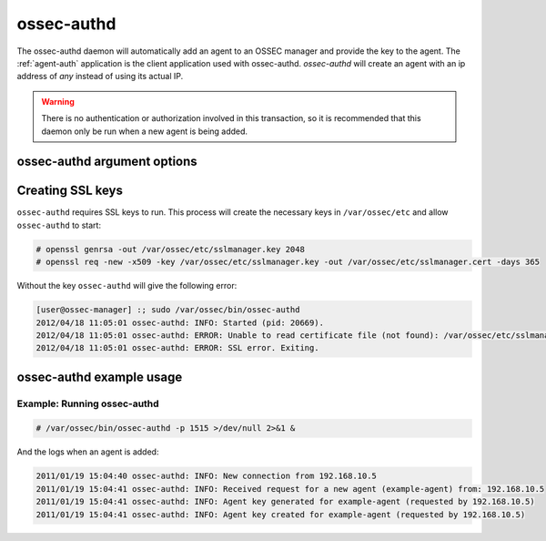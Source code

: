 
.. _ossec-authd:

ossec-authd
=============

The ossec-authd daemon will automatically add an agent to an OSSEC manager and provide the key to the agent.
The :ref:`agent-auth` application is the client application used with ossec-authd. 
`ossec-authd` will create an agent with an ip address of `any` instead of using its actual IP.

.. warning::

    There is no authentication or authorization involved in this transaction, so it is recommended that 
    this daemon only be run when a new agent is being added.

ossec-authd argument options
~~~~~~~~~~~~~~~~~~~~~~~~~~~~~~

.. program:: ossec-authd

.. option:: -D <dir>

    chroot to ``<dir>``.

.. option:: -d

    Execute ossec-authd in debug mode. This option can be used multiple times to increase the verbosity of the debug messages.

.. option:: -g <group>

    Run as ``group``.

.. option:: -h

    Display a help message.

.. option:: -i

    Add agents with a specific IP address instead of using ``any``.

.. option:: -k <path>

    Full path to the server key.

.. option:: -p <port>

   Listen on port.

   **Default** 1515

.. option:: -t

    Test the configuration.

.. option:: -V 

    Display OSSEC Version and license information.

.. option:: -v <path>

    Full path to the CA certificate used to verify the clients.

.. option:: -x <path>

    Full path to the server certificate.


Creating SSL keys
~~~~~~~~~~~~~~~~~

``ossec-authd`` requires SSL keys to run. This process will create the necessary keys in ``/var/ossec/etc`` and allow ``ossec-authd`` to start:

.. code-block:: console

  # openssl genrsa -out /var/ossec/etc/sslmanager.key 2048
  # openssl req -new -x509 -key /var/ossec/etc/sslmanager.key -out /var/ossec/etc/sslmanager.cert -days 365


Without the key ``ossec-authd`` will give the following error:

.. code-block:: console

  [user@ossec-manager] :; sudo /var/ossec/bin/ossec-authd  
  2012/04/18 11:05:01 ossec-authd: INFO: Started (pid: 20669).
  2012/04/18 11:05:01 ossec-authd: ERROR: Unable to read certificate file (not found): /var/ossec/etc/sslmanager.cert
  2012/04/18 11:05:01 ossec-authd: ERROR: SSL error. Exiting.



ossec-authd example usage
~~~~~~~~~~~~~~~~~~~~~~~~~~~

Example: Running ossec-authd
^^^^^^^^^^^^^^^^^^^^^^^^^^^^

.. code-block:: console

    # /var/ossec/bin/ossec-authd -p 1515 >/dev/null 2>&1 &

And the logs when an agent is added:

.. code-block:: console

    2011/01/19 15:04:40 ossec-authd: INFO: New connection from 192.168.10.5
    2011/01/19 15:04:41 ossec-authd: INFO: Received request for a new agent (example-agent) from: 192.168.10.5
    2011/01/19 15:04:41 ossec-authd: INFO: Agent key generated for example-agent (requested by 192.168.10.5)
    2011/01/19 15:04:41 ossec-authd: INFO: Agent key created for example-agent (requested by 192.168.10.5) 


